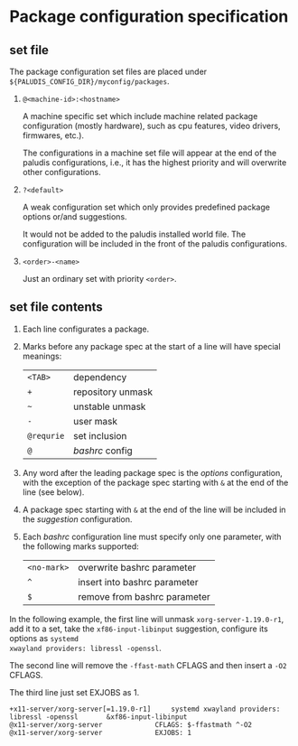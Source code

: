 * Package configuration specification

** set file
The package configuration set files are placed under
=${PALUDIS_CONFIG_DIR}/myconfig/packages=.

1. =@<machine-id>:<hostname>=

   A machine specific set which include machine related package
   configuration (mostly hardware), such as cpu features, video
   drivers, firmwares, etc.).

   The configurations in a machine set file will appear at the end of
   the paludis configurations, i.e., it has the highest priority and
   will overwrite other configurations.

2. =?<default>=

   A weak configuration set which only provides predefined package
   options or/and suggestions.

   It would not be added to the paludis installed world file. The
   configuration will be included in the front of the paludis
   configurations.

3. =<order>-<name>=

   Just an ordinary set with priority =<order>=.

** set file contents

1. Each line configurates a package.

2. Marks before any package spec at the start of a line will have
   special meanings:

   | =<TAB>=    | dependency        |
   | =+=        | repository unmask |
   | =~=        | unstable unmask   |
   | =-=        | user mask         |
   | =@requrie= | set inclusion     |
   | =@=        | /bashrc/ config   |

3. Any word after the leading package spec is the /options/
   configuration, with the exception of the package spec starting with
   =&= at the end of the line (see below).

4. A package spec starting with =&= at the end of the line will be
   included in the /suggestion/ configuration.

5. Each /bashrc/ configuration line must specify only one parameter,
   with the following marks supported:

   | =<no-mark>= | overwrite bashrc parameter   |
   | =^=         | insert into bashrc parameter |
   | =$=         | remove from bashrc parameter |

In the following example, the first line will unmask
=xorg-server-1.19.0-r1=, add it to a set, take the
=xf86-input-libinput= suggestion, configure its options as =systemd
xwayland providers: libressl -openssl=.

The second line will remove the =-ffast-math= CFLAGS and then insert a
=-O2= CFLAGS.

The third line just set EXJOBS as 1.

#+BEGIN_EXAMPLE
+x11-server/xorg-server[=1.19.0-r1]		systemd xwayland providers: libressl -openssl		&xf86-input-libinput
@x11-server/xorg-server				CFLAGS: $-ffastmath ^-O2
@x11-server/xorg-server				EXJOBS: 1
#+END_EXAMPLE
